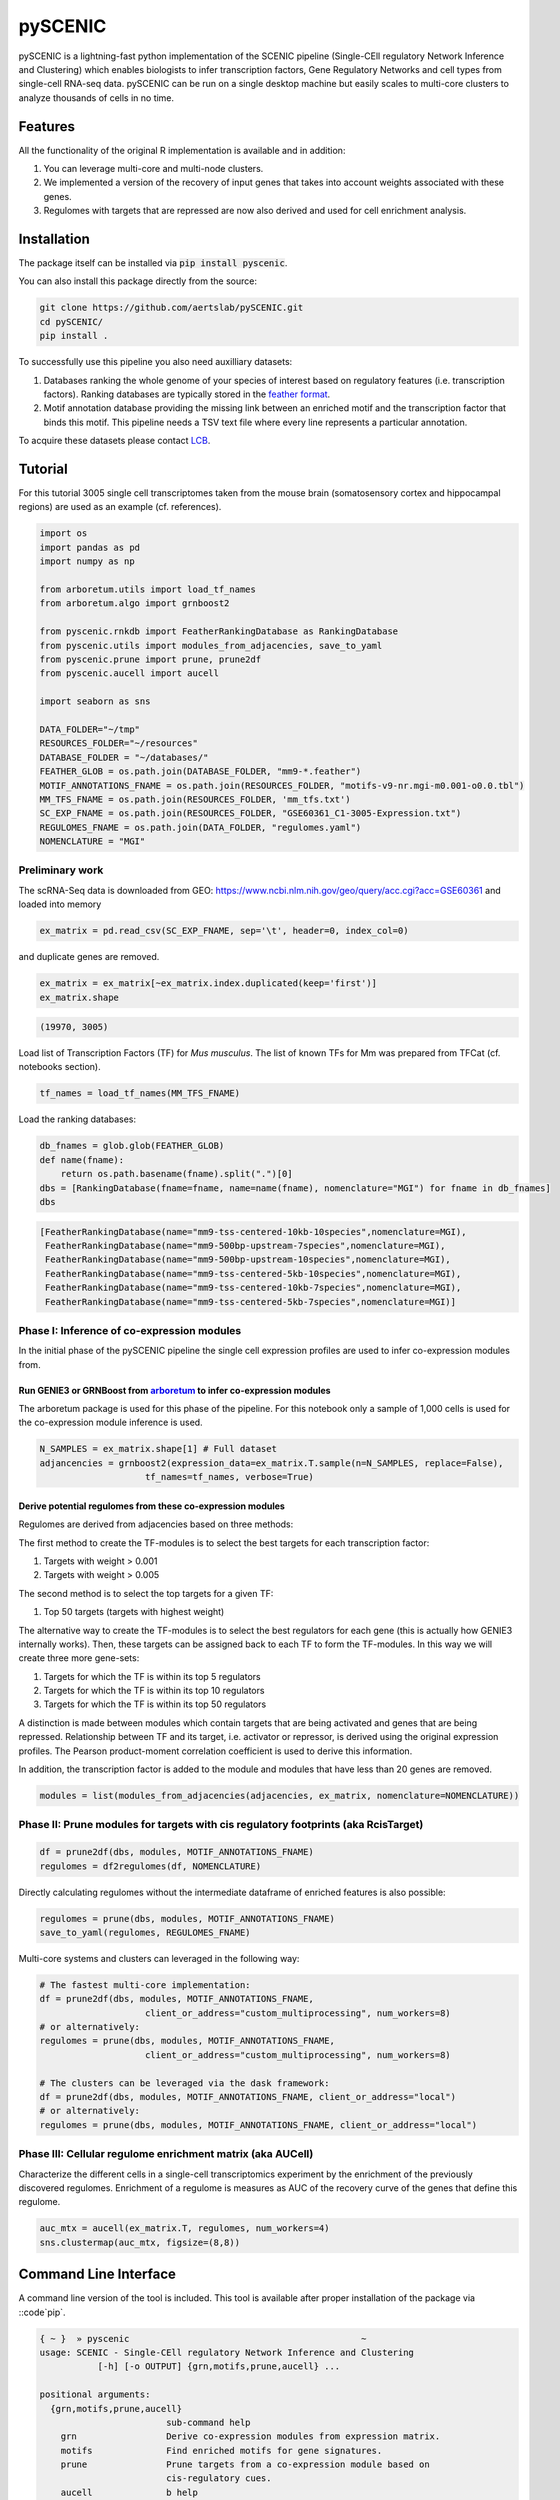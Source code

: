 ========
pySCENIC
========

.. image:: https://travis-ci.org/aertslab/pySCENIC.svg?branch=master
  :target: https://travis-ci.org/aertslab/pySCENIC

.. image:: https://badge.fury.io/py/pyscenic.svg
  :target: https://badge.fury.io/py/pyscenic

pySCENIC is a lightning-fast python implementation of the SCENIC pipeline (Single-CEll regulatory Network Inference and
Clustering) which enables biologists to infer transcription factors, Gene Regulatory Networks and cell types from 
single-cell RNA-seq data.
pySCENIC can be run on a single desktop machine but easily scales to multi-core clusters to analyze thousands of cells
in no time.

Features
--------

All the functionality of the original R implementation is available and in addition:

1. You can leverage multi-core and multi-node clusters.
2. We implemented a version of the recovery of input genes that takes into account weights associated with these genes.
3. Regulomes with targets that are repressed are now also derived and used for cell enrichment analysis.

Installation
------------

The package itself can be installed via :code:`pip install pyscenic`.

You can also install this package directly from the source:

.. code-block:: bash

    git clone https://github.com/aertslab/pySCENIC.git
    cd pySCENIC/
    pip install .

To successfully use this pipeline you also need auxilliary datasets:

1. Databases ranking the whole genome of your species of interest based on regulatory features (i.e. transcription factors). Ranking databases are typically stored in the `feather format <https://github.com/wesm/feather>`_.
2. Motif annotation database providing the missing link between an enriched motif and the transcription factor that binds this motif. This pipeline needs a TSV text file where every line represents a particular annotation.

To acquire these datasets please contact `LCB <https://aertslab.org>`_.

Tutorial
--------

For this tutorial 3005 single cell transcriptomes taken from the mouse brain (somatosensory cortex and 
hippocampal regions) are used as an example (cf. references).

.. code-block:: python

    import os
    import pandas as pd
    import numpy as np

    from arboretum.utils import load_tf_names
    from arboretum.algo import grnboost2

    from pyscenic.rnkdb import FeatherRankingDatabase as RankingDatabase
    from pyscenic.utils import modules_from_adjacencies, save_to_yaml
    from pyscenic.prune import prune, prune2df
    from pyscenic.aucell import aucell

    import seaborn as sns

    DATA_FOLDER="~/tmp"
    RESOURCES_FOLDER="~/resources"
    DATABASE_FOLDER = "~/databases/"
    FEATHER_GLOB = os.path.join(DATABASE_FOLDER, "mm9-*.feather")
    MOTIF_ANNOTATIONS_FNAME = os.path.join(RESOURCES_FOLDER, "motifs-v9-nr.mgi-m0.001-o0.0.tbl")
    MM_TFS_FNAME = os.path.join(RESOURCES_FOLDER, 'mm_tfs.txt')
    SC_EXP_FNAME = os.path.join(RESOURCES_FOLDER, "GSE60361_C1-3005-Expression.txt")
    REGULOMES_FNAME = os.path.join(DATA_FOLDER, "regulomes.yaml")
    NOMENCLATURE = "MGI"


Preliminary work
~~~~~~~~~~~~~~~~

The scRNA-Seq data is downloaded from GEO: https://www.ncbi.nlm.nih.gov/geo/query/acc.cgi?acc=GSE60361 and loaded into memory

.. code-block:: python

    ex_matrix = pd.read_csv(SC_EXP_FNAME, sep='\t', header=0, index_col=0)

and duplicate genes are removed.

.. code-block:: python

    ex_matrix = ex_matrix[~ex_matrix.index.duplicated(keep='first')]
    ex_matrix.shape

.. code-block:: bash

    (19970, 3005)

Load list of Transcription Factors (TF) for *Mus musculus*. The list of known TFs for Mm was prepared from TFCat (cf. notebooks section).

.. code-block:: python

    tf_names = load_tf_names(MM_TFS_FNAME)


Load the ranking databases:

.. code-block:: python

    db_fnames = glob.glob(FEATHER_GLOB)
    def name(fname):
        return os.path.basename(fname).split(".")[0]
    dbs = [RankingDatabase(fname=fname, name=name(fname), nomenclature="MGI") for fname in db_fnames]
    dbs

.. code-block:: bash

        [FeatherRankingDatabase(name="mm9-tss-centered-10kb-10species",nomenclature=MGI),
         FeatherRankingDatabase(name="mm9-500bp-upstream-7species",nomenclature=MGI),
         FeatherRankingDatabase(name="mm9-500bp-upstream-10species",nomenclature=MGI),
         FeatherRankingDatabase(name="mm9-tss-centered-5kb-10species",nomenclature=MGI),
         FeatherRankingDatabase(name="mm9-tss-centered-10kb-7species",nomenclature=MGI),
         FeatherRankingDatabase(name="mm9-tss-centered-5kb-7species",nomenclature=MGI)]

Phase I: Inference of co-expression modules
~~~~~~~~~~~~~~~~~~~~~~~~~~~~~~~~~~~~~~~~~~~

In the initial phase of the pySCENIC pipeline the single cell expression profiles are used to infer 
co-expression modules from.

Run GENIE3 or GRNBoost from `arboretum <https://github.com/tmoerman/arboretum>`_ to infer co-expression modules
^^^^^^^^^^^^^^^^^^^^^^^^^^^^^^^^^^^^^^^^^^^^^^^^^^^^^^^^^^^^^^^^^^^^^^^^^^^^^^^^^^^^^^^^^^^^^^^^^^^^^^^^^^^^^^^

The arboretum package is used for this phase of the pipeline. For this notebook only a sample of 1,000 cells is used
for the co-expression module inference is used.

.. code-block:: python

    N_SAMPLES = ex_matrix.shape[1] # Full dataset
    adjancencies = grnboost2(expression_data=ex_matrix.T.sample(n=N_SAMPLES, replace=False),
                        tf_names=tf_names, verbose=True)

Derive potential regulomes from these co-expression modules
^^^^^^^^^^^^^^^^^^^^^^^^^^^^^^^^^^^^^^^^^^^^^^^^^^^^^^^^^^^

Regulomes are derived from adjacencies based on three methods:

The first method to create the TF-modules is to select the best targets for each transcription factor:

1. Targets with weight > 0.001
2. Targets with weight > 0.005

The second method is to select the top targets for a given TF:

1. Top 50 targets (targets with highest weight)

The alternative way to create the TF-modules is to select the best regulators for each gene (this is actually how GENIE3 internally works). Then, these targets can be assigned back to each TF to form the TF-modules. In this way we will create three more gene-sets:

1. Targets for which the TF is within its top 5 regulators
2. Targets for which the TF is within its top 10 regulators
3. Targets for which the TF is within its top 50 regulators

A distinction is made between modules which contain targets that are being activated and genes that are being repressed. Relationship between TF and its target, i.e. activator or repressor, is derived using the original expression profiles. The Pearson product-moment correlation coefficient is used to derive this information.

In addition, the transcription factor is added to the module and modules that have less than 20 genes are removed.

.. code-block:: python

    modules = list(modules_from_adjacencies(adjacencies, ex_matrix, nomenclature=NOMENCLATURE))


Phase II: Prune modules for targets with cis regulatory footprints (aka RcisTarget)
~~~~~~~~~~~~~~~~~~~~~~~~~~~~~~~~~~~~~~~~~~~~~~~~~~~~~~~~~~~~~~~~~~~~~~~~~~~~~~~~~~~

.. code-block:: python

    df = prune2df(dbs, modules, MOTIF_ANNOTATIONS_FNAME)
    regulomes = df2regulomes(df, NOMENCLATURE)

Directly calculating regulomes without the intermediate dataframe of enriched features is also possible:

.. code-block:: python

    regulomes = prune(dbs, modules, MOTIF_ANNOTATIONS_FNAME)
    save_to_yaml(regulomes, REGULOMES_FNAME)

Multi-core systems and clusters can leveraged in the following way:

.. code-block:: python

    # The fastest multi-core implementation:
    df = prune2df(dbs, modules, MOTIF_ANNOTATIONS_FNAME,
                        client_or_address="custom_multiprocessing", num_workers=8)
    # or alternatively:
    regulomes = prune(dbs, modules, MOTIF_ANNOTATIONS_FNAME,
                        client_or_address="custom_multiprocessing", num_workers=8)

    # The clusters can be leveraged via the dask framework:
    df = prune2df(dbs, modules, MOTIF_ANNOTATIONS_FNAME, client_or_address="local")
    # or alternatively:
    regulomes = prune(dbs, modules, MOTIF_ANNOTATIONS_FNAME, client_or_address="local")

Phase III: Cellular regulome enrichment matrix (aka AUCell)
~~~~~~~~~~~~~~~~~~~~~~~~~~~~~~~~~~~~~~~~~~~~~~~~~~~~~~~~~~~

Characterize the different cells in a single-cell transcriptomics experiment by the enrichment of the previously discovered
regulomes. Enrichment of a regulome is measures as AUC of the recovery curve of the genes that define this regulome.

.. code-block:: python

    auc_mtx = aucell(ex_matrix.T, regulomes, num_workers=4)
    sns.clustermap(auc_mtx, figsize=(8,8))

Command Line Interface
----------------------

A command line version of the tool is included. This tool is available after proper installation of the package via ::code`pip`.

.. code-block::

    { ~ }  » pyscenic                                            ~
    usage: SCENIC - Single-CEll regulatory Network Inference and Clustering
               [-h] [-o OUTPUT] {grn,motifs,prune,aucell} ...

    positional arguments:
      {grn,motifs,prune,aucell}
                            sub-command help
        grn                 Derive co-expression modules from expression matrix.
        motifs              Find enriched motifs for gene signatures.
        prune               Prune targets from a co-expression module based on
                            cis-regulatory cues.
        aucell              b help

    optional arguments:
      -h, --help            show this help message and exit
      -o OUTPUT, --output OUTPUT
                            Output file/stream.


Website
-------

For more information, please visit http://scenic.aertslab.org .

License
-------

GNU General Public License v3

References
----------

- The original method was published in Nature Methods: ``S. Aibar, C. B. González-Blas, T. Moerman, V. A. Huynh-Thu, H. Imrichová, G. Hulselmans, F. Rambow, J.-C. Marine, P. Geurts, J. Aerts, J. van den Oord, Z. K. Atak, J. Wouters, and S. Aerts, “SCENIC: single-cell regulatory network inference and clustering.,” Nat Meth, vol. 14, no. 11, pp. 1083–1086, Nov. 2017.``
- The tutorial is based on the paper: ``A. Zeisel, A. B. M͡oz-Manchado, S. Codeluppi, P. Lönnerberg, G. L. Manno, A. Juréus, S. Marques, H. Munguba, L. He, C. Betsholtz, C. Rolny, G. Castelo-Branco, J. Hjerling-Leffler, and S. Linnarsson, “Cell types in the mouse cortex and hippocampus revealed by single-cell RNA-seq,” Science, vol. 347, no. 6226, pp. 1138–1142, Mar. 2015.``
- The R implementation is available on `github <https://github.com/aertslab/SCENIC>`_
- The first phase of the pipeline, i.e. inference of co-expression modules, can be done via the python package `arboretum`_


